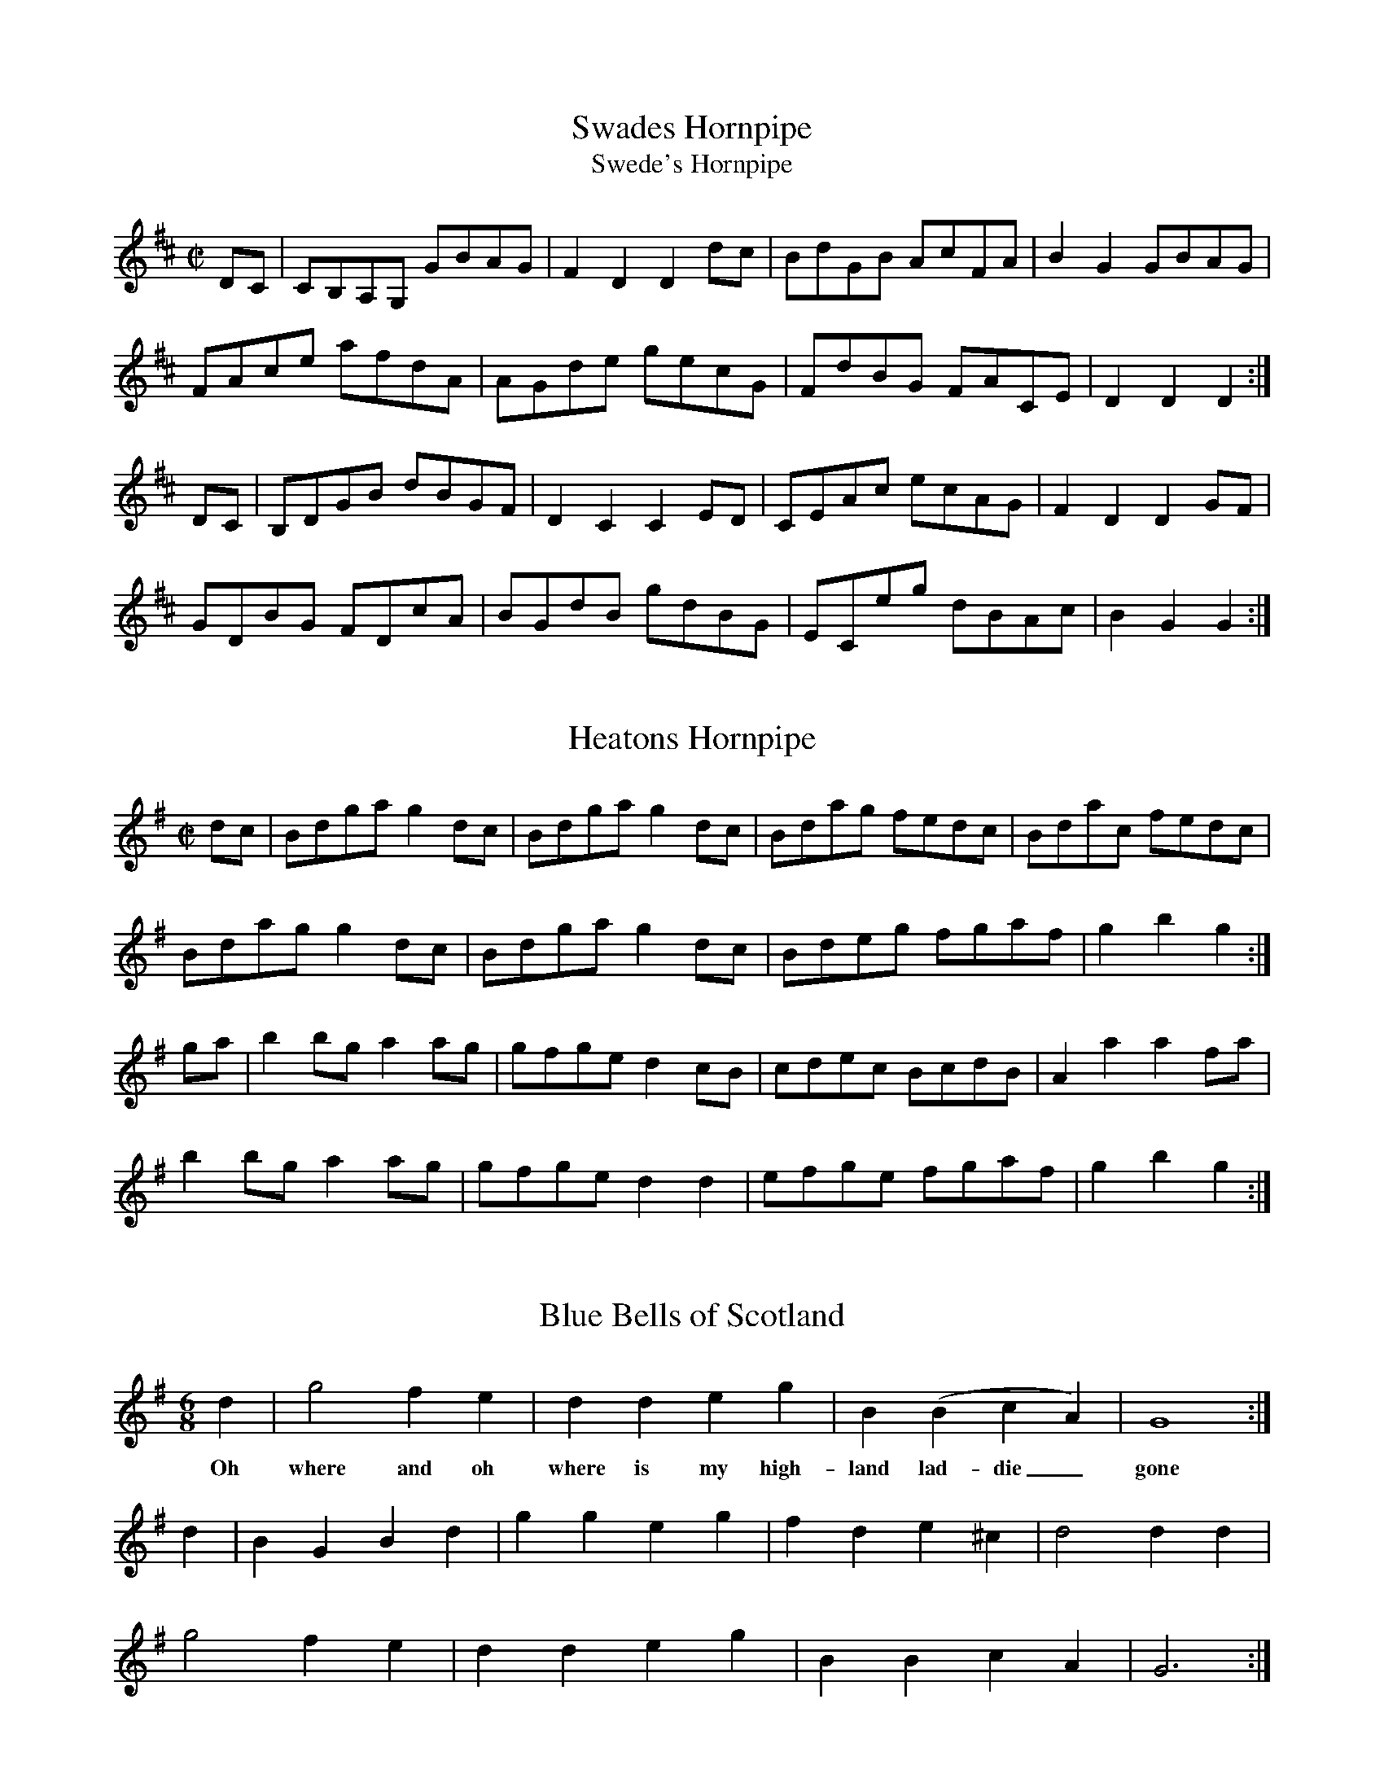 X:22
T:Swades Hornpipe
T:Swede's Hornpipe
S:John Moore's Book 2
Z:Transcribed by Taz Tarry 04/2021
%%VWML: Moore1-4494-p22-0
F:http://www.vwml.org/record/Moore2/4494/p22
M:C|
L:1/8
K:D
DC|CB,A,G, GBAG|F2 D2 D2 dc|BdGB AcFA|B2 G2 GBAG|
FAce afdA|AGde gecG | FdBG FACE| D2 D2 D2:|
DC|B,DGB dBGF|D2 C2 C2 ED|CEAc ecAG|F2 D2 D2 GF|
GDBG FDcA|BGdB gdBG|ECeg dBAc|B2 G2 G2:|

X:23
T:Heatons Hornpipe
S:John Moore's Book 2
Z:Transcribed by Taz Tarry 04/2021
%%VWML: Moore1-4494-p23-0
F:http://www.vwml.org/record/Moore2/4494/p23
M:C|
L:1/8
K:G
dc|Bdga g2 dc|Bdga g2 dc|Bdag fedc|Bdac fedc|
Bdag g2 dc|Bdga g2 dc|Bdeg fgaf|g2b2 g2:|
ga|b2 bg a2 ag|gfge d2 cB|cdec BcdB|A2 a2 a2 fa|
b2 bg a2 ag|gfge d2 d2|efge fgaf|g2 b2 g2:|

X:24
T:Blue Bells of Scotland
S:John Moore's Book 2
Z:Transcribed by Taz Tarry 04/2021
%%VWML: Moore1-4494-p23-1
F:http://www.vwml.org/record/Moore2/4494/p23
N:Time signature is 6/8 in the ms although notation is 4/4
M:6/8
L:1/4
K:G
d|g2 f e|d d eg|B (BcA)|G4:|
w:Oh where and oh where is my high-land lad-die_ gone
d|B G B d|g g e g|f d e ^c|d2 dd|
g2 f e|d d e g|B B c A|G3 :|

X:25
T:An Irish Jig
S:John Moore's Book 2
Z:Transcribed by Taz Tarry 04/2021
%%VWML: Moore1-4494-p24-0
F:http://www.vwml.org/record/Moore2/4494/p24
N:Either the anucrucis or the last bar of the A part are a quaver beat short in ms
M:6/8
L:1/8
K:G
de|fgf edB|Add d2e|f2 b afd|fee e2 (d/e/)|
fgf edB|Add d2e|f2 g e2 f|d2 z:|
f2g|afb a3|afb a3|afb agf|fee (d/e/)|
fgf edB|Add d2 e|f2g e2 g|d2 z:|

X:26
T:Red Lion Hornpipe
S:John Moore's Book 2
Z:Transcribed by Taz Tarry 04/2021
%%VWML: Moore1-4494-p24-1
F:http://www.vwml.org/record/Moore2/4494/p24
M:3/2
L:1/8
K:Bb
BdBd DEFD E2 C2|BdBd FBAc B2C2|BdBd DEFD E2 gf|edcB FBAcB2 B,2:|
Bdfd BdcB A2 F2|DFBF GFGE D2 B,2|Bdfd BdcB A2 F2|DFBD CBAc B4:|

X:27
T:Mr McLavid a Popular Dance
S:John Moore's Book 2
Z:Transcribed by Taz Tarry 04/2021
%%VWML: Moore1-4494-p25-0
F:http://www.vwml.org/record/Moore2/4494/p25
N:The anacrucis in the B part is a quaver beat too long in ms
M:C|
L:1/8
K:A
c|A2 a2 fefa|c2 cB c2 c>B|A2 a2 fefa|B2 BA B2 Bc|
A2 a2 fefa|c2 cB c2 ce|f>gfe f2 eg|a2 ec B3||
c2|AAcA ecce|c2 cB c2 a2|AAcA ecce|B2 BA B3 c|
AAcA ecca|c2 cB c2 ce|f2 fe f2 eg|a2 ec B3||

X:28
T:The Irish Man in Spain
S:John Moore's Book 2
Z:Transcribed by Taz Tarry 04/2021
%%VWML: Moore1-4494-p25-1
F:http://www.vwml.org/record/Moore2/4494/p25
M:2/4
L:1/8
K:G
ddBB| GG c2|Bdge|e2 d2|ddBB|GG A2|(B/c/B/A/) GF|G2 G2:|
AGAB|c2 A2|BABc|d2B2|ddBG|eedc|BgAf|g2G2:|

X:29
T:The Devil's Dream - A Dance
S:John Moore's Book 2
Z:Transcribed by Taz Tarry 04/2021
%%VWML: Moore1-4494-p26-0
F:http://www.vwml.org/record/Moore2/4494/p26
M:C|
L:1/8
K:D
a3 (gf/e/) a3 (gf/e/)|a2gf e2 dc|dece dece|dece dcBA|
a3 (gf/e/) a3 (gf/e/)|a2gf e2 dc|fedc dcBA|EAGB A4:|
cece cece|cece gfed|dfBf dfBf|dfBf agfe|
cece ceAe|ceAe gfed|fedc dcBA|EAGc A4:|

X:30
T:Calder Fair - A Dance
S:John Moore's Book 2
Z:Transcribed by Taz Tarry 04/2021
%%VWML: Moore1-4494-p26-1
F:http://www.vwml.org/record/Moore2/4494/p26
N:The last bar in the A and the B parts are a crotchet beat short in the ms.
N:The second bar in the B part is a quaver beat short in the ms.
M:C|
L:1/8
K:G
gfed g2 B2|d2(de)d2 (ef)|gfed g2 B2|ABcd e2:|
dggg g2 g2|faaa a2 (g/a/)|bagf gfed|egfa g2:|

X:31
T:Trip to the Cottage
S:John Moore's Book 2
Z:Transcribed by Taz Tarry 04/2021
%%VWML: Moore1-4494-p27-0
F:http://www.vwml.org/record/Moore2/4494/p27
N: Going from the A part to the B part there is an extra quaver beat in the anacrucis in the ms
M:6/8
L:1/8
K:G
d|dBB BGG|cAA AFD|DGG FAA|GBB ABc|
dBB BGG|cAA AFD|DGG FAA|BGG G2:|
d2|gfe dcB|edc Bcd|ecA dBG|GFG AFD|
gfe dcB|edc Bcd|egf ed^c|g2 g2:|

X:32
T:Miss Gunn's Dance
S:John Moore's Book 2
Z:Transcribed by Taz Tarry 04/2021
%%VWML: Moore1-4494-p27-1
F:http://www.vwml.org/record/Moore2/4494/p27
N:There is an extra quaver beat in bar 6 of the B part in the ms.
M:6/8
L:1/8
K:G
d|ded .g2 B|(Bc)B .d2 G|GFG A2 d|c3 {dc}B2 d|
(ded) g2 f|e2 a a g2|{g}f2 (d {f}e2)^c|d2 d2:|
d|(dB)c d2 g|g2 d d2 c|(cA)B c2 A|B2 G G2 d|
(dB)c d2 g|e2 c'2 !fermata!a2 g|(fe)f def|g3 g2:|

X:33
T:The Downfall of Paris
S:John Moore's Book 2
Z:Transcribed by Taz Tarry 04/2021
%%VWML: Moore1-4494-p28-0
F:http://www.vwml.org/record/Moore2/4494/p28
R:Quick Step
N: Bar 4 of the C part is a quaver beat short in the ms
N:The tune is on pages 27 and 28 in the ms.
M:2/4
L:1/8
K:D
!pp!"_Allegretto".d(d/e/) .d(d/e/)|.d(d/e/) (g/f/e/d/)|.e(e/f/) .e(e/f/)|.e(e/f/) (a/g/f/e/)|
.f(f/g/) .f(f/g/)|.f(f/g/) (b/a/g/f/)|.e(e/f/) ee|e2 (d/c/B/A/)|
!ff!.d(d/e/) .d(d/e/)|.d(d/e/) (g/f/e/d/)|.e(e/f/) .e(e/f/)|.e(e/f/) (a/g/f/e/)|
.f(f/g/) ag| .f(f/g/) ag|.f(f/d/) .e(e/c/)|d2 d z:|
a4|.a.f(ba)|.g(g/f/) .g(g/f/)|.g(g/f/) g2|
!p!"_Dol"g2 aa|.f.e(ag)|!ff!.f(f/e/) .f(f/e/)| .f(f/e/) f2|
!pp!.d(d/e/) .d(d/e/) |.d(d/e/) (g/f/e/d/)|.e(e/f/) .e(e/f/)|.e(e/f/) (a/g/f/e/)|
!ff!.f(f/g/) ag|.f(f/g/) ag|f(f/d/) .e(e/c/)|d2 d z:|
!pp!(a/b/c'/d'/ c'/b/a/g/)| (f/g/a/b/ a/g/f/e/)|!ff!'dd/d/ 'ee/e/|ffe|
!pp!(a/b/c'/d'/ c'/b/a/g/)| (f/g/a/b/ a/g/f/e/)|!ff!de/e/ fe|ddd z:|
"_Dol".c.d.e.f |.g.f.e.d|.c.d.e.f |.g.f.e. z|
!pp!(a/b/c'/d'/ c'/b/a/g/)| (f/g/a/b/ a/g/f/e/)|de/e/ fe|dd d z:|

X:34
T:The Duke of Glocesters new March
S:John Moore's Book 2
Z:Transcribed by Taz Tarry 04/2021
%%VWML: Moore1-4494-p30-0
F:http://www.vwml.org/record/Moore2/4494/p30
M:C
L:1/8
K:D
z/ A/B/c/|!trill!d>c!trill!d>c !trill!d>c!trill!d>f|e>dc>B A2 g2|f>af>d e>ge>c|d2 d>d d2 d>e|
(f2 f)>e d>cB>A|A2 ^G2 A2 d2|c>ec>A B>dB>^G|A2 A>A A2:|
z/ A/B/c/|d2 d>f a>fd>A|B2 G>G G2 e>f|(g2g)>f e2 d2|c2 A>A A2 z/A/B/c/|
!trill!d>c!trill!d>c !trill!d>c!trill!d>f|e>dc>B A2 g2|f>af>d e>ge>c|d2 d>d d2:|

X:35
T:The Fairy Dance
S:John Moore's Book 2
Z:Transcribed by Taz Tarry 04/2021
%%VWML: Moore1-4494-p30-1
F:http://www.vwml.org/record/Moore2/4494/p30
N:Last bar of the A part has an extra quaver beat in the ms - the d crotchet should be a d quaver.
M:2/4
L:1/8
K:D
f(f/d/) f(f/d/)|f(f/d/) ee|f(f/d/) (g/f/e/d/)|c/(A/B/c/) d2 d:|
a(a/f/) bb|g(g/e/) a(a/g/)|f(f/d/) (g/f/)(e/d/)|(c/A/)(B/c/) d d :|

X:36
T:Faint an Wearily
S:John Moore's Book 2
Z:Transcribed by Taz Tarry 04/2021
%%VWML: Moore1-4494-p31-0
F:http://www.vwml.org/record/Moore2/4494/p31
M:2/4
L:1/8
K:D
d3 e/d/|cA Bc|d2 f2|ag (ec)|d3 e/d/|cA Bc|d2 f2|!fine!d2 z2|
d3 e/d/|cA Bc|d2 f2|ag ec|d3 (e/d/)|cA Bc|d2 f2|!fine!d2 z2|
ag e z|af d z|ef gf|fg d z|(ag) e>e|(af) d z|ef gf|f2 e2|
d3 e/d/|cA Bc|d2 f2|ag (ec)|d3 e/d/|cA Bc|d2 f2|d2 z2||

X:37
T:Love and the Gout Reel
S:John Moore's Book 2
Z:Transcribed by Taz Tarry 04/2021
%%VWML: Moore1-4494-p31-1
F:http://www.vwml.org/record/Moore2/4494/p31
M:2/4
L:1/8
K:D
d2 dA|d2 dA|defg|afge|d2 dA|B2 BG|FABc|d2 d2:|
e2 ec|f2 fd|g2ge|a2 ag|f2 fe|d2 dc|Bdce|d2 d2:|

X:38
T:New German Waltz
S:John Moore's Book 2
Z:Transcribed by Taz Tarry 04/2021
%%VWML: Moore1-4494-p32-0
F:http://www.vwml.org/record/Moore2/4494/p32
M:3/8
L:1/8
K:G
d/c/|BBA|G3/2(g/f/e/)|d(d^c)|d(d^c)|BBA|!trill!G2g|{a}gfe|d2:|
d|(ad).d|(bd).d|dc'b|(ba)f|gfe|dfg|agf|!trill!g2:|
B/c/|dBd|gfe|edd|d2 B/d/|(dc)c|c2 A/c/|cBB|B2 B/c/|
dBd|gfe|edd|d2 B/c/|dcc|c2 A/F/|Ggg|g2||

X:39
T:The Morning Dance
S:John Moore's Book 2
Z:Transcribed by Taz Tarry 04/2021
%%VWML: Moore1-4494-p32-1
F:http://www.vwml.org/record/Moore2/4494/p32
M:2/4
L:1/8
K:G
GBGD|GB B2|cBAG|Bd d2|ceAc|BdGB|gedc|d2 d2:|
dedc|Ba a2|cdcB|Ag g2|ceAc|BdGB|Ac/A/ GF|G2 G2:|




X:40
T:New German Waltz
S:John Moore's Book 2
Z:Transcribed by Steve Mansfield 04/2021
%%VWML: Moore1-4494-p32-0
F:http://www.vwml.org/record/Moore2/4494/p32
M:3/8
L:1/8
K:G
d/c/ | BBA | | G>(gf/e/) | d(d^c) | d(d^c) | 
BBA | TG2g | {a}gfe | d2 :|
: d |(ad)d | (bd)d | dc'b | (ba)f | 
gfe | dfg | agf | Tg2 :| 
B/c/ | dBd | gfe | edd | d2B/d/ | 
(dc)c | c2A/c/ | cBB | B2B/c | 
dBd | gfe | edd | d2B/c/ | 
dcc | c2A/F/ | Ggg | g2 |]

X:41
T:Morning Dancer, The
S:John Moore's Book 2
Z:Transcribed by Steve Mansfield 04/2021
%%VWML: Moore1-4494-p32-0
F:http://www.vwml.org/record/Moore2/4494/p32
M:2/4
L:1/8
K:G
GBGD | GBB2 | cBAG | Bdd2 | 
ceAc | BdGB | gedc | d2d2 :| 
|: dedc | Baa2 | cdcB | Agg2 | 
ceAc | BdGB | Ac/A/ GF | G2G2 :| 

X:42
T:Drops of Brandy
S:John Moore's Book 2
Z:Transcribed by Steve Mansfield 04/2021
%%VWML: Moore1-4494-p33-0
F:http://www.vwml.org/record/Moore2/4494/p33
M:9/8
L:1/8
K:G
GAB BGB BAB | GAB gdB d2g | GAB BAB BAB | FGA ABA F2D :| 
|: GAB gdB gdB | GAB gdB cBA | GAB gdB gdB | FGA ABG F2D :| 

X:43
T:Hinlock of Hinlock
S:John Moore's Book 2
Z:Transcribed by Steve Mansfield 04/2021
%%VWML: Moore1-4494-p33-0
F:http://www.vwml.org/record/Moore2/4494/p33
M:6/8
L:1/8
K:D
d | f>ed A<FA | BGB AFA | fed AFA | B>dc d2 :|
|: a |f2a e2a | d>ed cBA | f2a e2a | ab^g a2a | 
b2b a2a | g>ag f>ed | f>ed AFA | B>dc d2 :|

X:44
T:Copenhagen Waltz, The
S:John Moore's Book 2
Z:Transcribed by Steve Mansfield 04/2021
%%VWML: Moore1-4494-p34-0
F:http://www.vwml.org/record/Moore2/4494/p34
M:3/4
L:1/8
N:Note editorial as obscured by ink blot on Mss
K:G
(f<a) | (g<b) (f<a) (e<g) | (f<a) d2 (f<a) | (e<g) A2 (c<e) | (d<"*"f) A2 (d<f) | 
(g<b) (f<a) (e<g) | (f<a) d2 (f<a) | (e<g) A2 (c<e) | d4 :|
|: (f<a) |(e<g) A2 (c<e) | (d<f) A2(f<a) |(e<g) A2 (c<e) | (d<f) A2 (f<a) | 
(g<b) (f<a) (e<g) | (f<a) d2 (f<a) | (e<g) A2 (c<e) | d4 :|
|: a2 |(b2a2) Hg2 | d4 a2 | (b2a2) Hg2 | e4 a2 | 
b2a2 f2 | d2 dfaf | e2 efge | d4 :|

X:45
T:Bath Waltz, The
S:John Moore's Book 2
Z:Transcribed by Steve Mansfield 04/2021
%%VWML: Moore1-4494-p35-0
F:http://www.vwml.org/record/Moore2/4494/p35
M:3/8
L:1/8
N:Triplet is editorial, D/E/F/ in Mss
K:G
"*"(3D/E/F/ | GGG | G2(D/G/) | BBB | B2(G/B/) | 
d2(B/G/) | e2(c/A/) | FFF | G2 :|
|: B/d/ |(d/c/)c (A/F/) | (A/G/)G (B/d/) | (d/c/)c (A/F/) | G2 (B/d/) | 
(d/c/e/c/A/F/) | (A/G/)G (B/d/) | d/c/e/c/A/F/ | G2 :|
|: D |(GFG) | A2B | cEA | (GF) D | 
GFG | efg | d/e/d/c/B/A/ | G2 :|

X:46
T:Wednesday Night
S:John Moore's Book 2
Z:Transcribed by Steve Mansfield 04/2021
%%VWML: Moore1-4494-p35-0
F:http://www.vwml.org/record/Moore2/4494/p35
M:C
L:1/8
K:D
D2FA d2f2 | (ed)(cB) (AG)(FE) | D2FA d2f2 | (ed)(cd) e2e2 :| 
|: (fa)(fd) B2(gf) | (ed)(cB) (AG)(FE) | D2FA d2f2 | fedc d2z2 :| 

X:47
T:Hungarian Waltz, The
S:John Moore's Book 2
Z:Transcribed Steve Mansfield 04/2021
%%VWML: Moore2-4494-p36-0
F:http://www.vwml.org/record/Moore2/4494/p36
M:3/8
L:1/8
K:G
(B/d/) | gf (A/c/) | ed (B/d/) | dc (A/c/) | ed (B/d/) | 
gf (A/c/) | ed (B/d/) | dc (A/F/) | G2 :|
|: B/d/ |(3c/d/c/ Ac | ed (B/d/) | (3c/d/c/ Ac | ed (B/d/) | 
gf (A/c/) | ed (B/d/) | dc (A/F/) | G2 :|
|: d | dba | gBd | cAf | gbd | 
dba | gBd | cAf | G2 :|
|: d | cAf | gbd | cAf | gbd | 
fba | gBd | cAf | G2 :|

X:48
T:Waltz in Der Fricthuly
S:John Moore's Book 2
Z:Transcribed Steve Mansfield 04/2021
%%VWML: Moore2-4494-p37-0
F:http://www.vwml.org/record/Moore2/4494/p37
M:3/4
L:1/8
K:G
DGB | edBDGB | edBDGB | dcADFA | cBGDGB | 
edBDGB | edBDGB | dcADFA | G3 :|
|: Adf | bafAdf | bafAdf | ageAce | gfdAdf | 
bafAdf | bafAdf | ageAce | d3 :|

X:49
T:Pop goes the weasle
S:John Moore's Book 2
Z:Transcribed Steve Mansfield 04/2021
%%VWML: Moore2-4494-p37-0
F:http://www.vwml.org/record/Moore2/4494/p37
M:C
L:1/8
K:G
GBAc Bd (3cBA | GBAc B2G2 | cBcd efg2 | e2Ac B2G2 :|
|: g2(eg) fddf | g2(3efg f2d2 | cBcd efg2 | e2Ac B2G2 :|

X:50
T:Webers Last Waltz
S:John Moore's Book 2
Z:Transcribed Steve Mansfield 04/2021
%%VWML: Moore2-4494-p38-0
F:http://www.vwml.org/record/Moore2/4494/p38
M:3/4
L:1/8
N: agc half-length bar in Mss, cf 4 bars later
K:G
(dg) | (gf) (fe) (ce) | (ed) (dB) (GB) | (BA) (BA) (BA) | (AG) (AG) (dg) | |
(gf) (fe) (ce) | (ed) (dB) (GB) | (BA) (BA) (BA) | G4 :: (BA) | 
.A.A EG DG | .A.A EG DG | DGBG BG | AGBG BG | 
Aaea da | Aaea da | dgbg af | g4 :|
|: gf | e3 (efg) | "*"a2g2c2 | (ed) (ed) (ed) | dcec g>f | 
e3 efg | a2g2c2 | (ed) (dd) (ed) | B4 :|

X:51
T:Waltz
S:John Moore's Book 2
Z:Transcribed Steve Mansfield 04/2021
%%VWML: Moore2-4494-p39-0
F:http://www.vwml.org/record/Moore2/4494/p39
M:3/8
L:1/8
K:D
A(f/e/)d | A(f/e/)d | A(e/d/)c | d/f/c'/b/a | 
A(f/e/)d | A(f/e/)d | A/c/e/d/c/d/ | d2 :|
|: (a/g/) |(f/a/)(a/g/)f | (g/b/)(b/a/)g | (f/a/)(a/g/)f | (g/b/)(b/a/)g | 
A(f/e/)d | A(f/e/)d | A/c/e/d/c/d/ | d2 :|
|: a |a>fg/b/ | a>fd/f/ | e>cc/e/ | d/c/d/e/f/g/ | 
a>fg/b/ | a>fd/f/ | e>cc/e/ | d2 :|
|: e/d/ | c/e/a/g/e/c/ | (d/f/b/)a/.f./d/ | (c/e/a/)g/.e/.c/ | (df/).e/.c/.d/ | 
c/e/a/g/e/c/ | (d/f/)(b/a/).f/.d/ | c/e/a/^g/=g/e/ | d2 :|

X:52
T:Money Music
T:Money Musk
S:John Moore's Book 2
Z:Transcribed Steve Mansfield 04/2021
%%VWML: Moore2-4494-p40-0
F:http://www.vwml.org/record/Moore2/4494/p40
M:C
L:1/8
K:A
f| e>Ac>A e>Ad>f | e>Ac>A Bc/B/ df | e>Ac>A cd/e/ ea | f>dB>e cAA :|
|: f/g/ |a>ec>a e>ac>a | a>ed>a c>af>g | a>ec>a e>ac>a | f>dB>e cA Af/g/ |
a>ec>a e>ac>a | a>ed>a c>af>g | c>aB>e cAA :|

X:53
T:In my Cottage near a wood
S:John Moore's Book 2
Z:Transcribed Steve Mansfield 04/2021
%%VWML: Moore2-4494-p40-0
F:http://www.vwml.org/record/Moore2/4494/p40
M:C
L:1/4
K:D
F>G | AABB | Azde | f(g/>e/) dc | {e}dzF>G | 
AABB | Azde | f(g/>e/) dc | {e}d z || gf | 
efgf | ezgf | edcB | (A>G){G}(F>G) | 
AABB | Azde | fg/>e/ dc | d2 |]

X:54
T:Lass of Richmond Hill, The
S:John Moore's Book 2
Z:Transcribed Steve Mansfield 04/2021
%%VWML: Moore2-4494-p41-0
F:http://www.vwml.org/record/Moore2/4494/p41
M:C
L:1/8
K:D
A | Addd | {e}dc/d/ eg | fdBe | d2{ed}c A | 
Addd | {e}dc/d/ ed | cAB^G | A2zd | 
cA Ad | cA Ad | cegf | d2{ed}cA | 
Addd | {e}dc/d/ ed | cAB^G | Addf |
f3d | ceeg | Hg3e | f>edc | dB A G | FAEc | d3 |]

X:55
T:Dumble Down Deary
S:John Moore's Book 2
Z:Transcribed Steve Mansfield 04/2021
%%VWML: Moore2-4494-p41-0
F:http://www.vwml.org/record/Moore2/4494/p41
M:6/8
L:1/8
N:Rest editorial
K:G
"*"z | GFG B2B | AGA G3 | B(AB d2)d | cBc B2 :|
|: G/B/ |d2Bd2B | d2d d(gf) | e2c cBA | d2c B2A |
GFG B2A | GFG B2A | GFG Aed | cBA G2 :|

X:56
T:Maid of Lodi, The
T:Air
S:John Moore's Book 2
Z:Transcribed by Edmund Spriggs 04/2021
%%VWML: Moore1-4494-p42-0
F:http://www.vwml.org/record/Moore2/4494/p42
M:6/8
L:1/8
K:G
D|G2GB2G|F Ez1z2c|(Bd) G (Ad) F|{A}G2z1z2D|
G2GB2{c2 B2 A2} G|F Ez1z2c|(Bd) G (Ad) F|{A}G2z1z2G|
F2Dd2F|A Gz1z2G|F2Dd2{^c/ d/ =c/ A/} F|G3z2D|
d2d{e/} d {c} B {A} G|F E2 !fermata!(e3 {^de fg e})|(dB) G (Ad) F|G3z2D|
d2d{e/} d {c} B {A} G|FE2 !fermata!(e3 {g f b g f e)}| (dB) G (Ad) F|{A}G2 {F/}|]

X:57
T:Railway Hornpipe, The
R:Hornpipe
S:John Moore's Book 2
Z:Transcribed by Edmund Spriggs 04/2021
%%VWML: Moore1-4494-p43-0
F:http://www.vwml.org/record/Moore2/4494/p43
M:C
L:1/8
K:G
d2|g2 ((3fed) ((3edc) ((3BAG)|FGAB cedc|Bdgf ebag|fa ((3gfe)d2 ef|
g2 ((3fed) ((3edc) ((3BAG)|FGAB cedc|Bdgf ebag|g2b2g2:|
|:defg defg|agfg agfe|dbca BgAf|da ((3gfe) d2ef|
g2 ((3fed) ((3edc) ((3BAG)|FGAB cedc|Bdgf ebaf|g2b2g2:|

X:58
T:Ironbridge Hornpipe, The
R:Hornpipe
S:John Moore's Book 2
Z:Transcribed by Edmund Spriggs 04/2021
%%VWML: Moore1-4494-p44-0
F:http://www.vwml.org/record/Moore2/4494/p44
M:C
L:1/8
K:Bb
B2B2FBdB|cBcd edcB|ABcd cBAG|F2fg fedc|
((3BdB) FE DFBd|((3cec) GB ABcA|Bbag fedc|B2b2B2:|
|:cfag fgfe|dfbag2gf|efgf edcB|((3cdc) ((3BAG) F2fe|
dfdB FBdf|gagf edcB|((3ABc) ((3BAG)F2 GA|B2b2B2:|

X:59
T:Buy A Broom
T:Song, A
S:John Moore's Book 2
Z:Transcribed by Edmund Spriggs 04/2021
%%VWML: Moore1-4494-p44-0
F:http://www.vwml.org/record/Moore2/4494/p44
M:3/8
L:1/8
K:C
c/e/|gg/a/g/f/|ecc|dGG|ecc|gg/a/g/f/|(ec)c|(dG)G|c2:|
|:(dG)G|(ec)c|(dG)G|(ec)c|gg/a/g/f/|(ec)c|(dG)G|c2:|

X:60
T:Lady Bell Catherine
T:Dance
S:John Moore's Book 2
Z:Transcribed by Edmund Spriggs 04/2021
%%VWML: Moore1-4494-p45-0
F:http://www.vwml.org/record/Moore2/4494/p45
M:2/4
L:1/8
K:D
d2ed/e/|fddc|Beed|cAA2|
d2ed/e/|faaf|gedc|d2z2:|
|:A2|FAAG|EAAG|FAdf|e/d/c/B/ AA/G/|
FAAG|FAAf|gfed|a2 a/g/"D.C."f/e/:|

X:61
T:Quadrille
S:John Moore's Book 2
Z:Transcribed by Edmund Spriggs 04/2021
%%VWML: Moore1-4494-p45-0
F:http://www.vwml.org/record/Moore2/4494/p45
M:6/8
L:1/8
K:G
d|!segno!g2B BcB|BcB e2d|g2de2d|cBA GBd|
g2B BcB|BcB e2d|g2de2d|cBA G2:|
|:d3 def|g3 gfg|a3 aga|b3g3|
d3 def|g3-g2b|baf age|ded de!segno!f"D.C.":|

X:62
T:Daughter of Israel, The
T:Song
S:John Moore's Book 2
Z:Transcribed by Edmund Spriggs 04/2021
%%VWML: Moore1-4494-p46-0
F:http://www.vwml.org/record/Moore2/4494/p46
M:C|
L:1/8
K:F
C|A2BA G2AG|F2EF G2FG|A2 fc edBG|(F4{G/F/} E2)FG|
w:A daughter_ of_ Israel_ sat by a stream and the waters came_ mur_muring_ by_like the
A2AA =B2BB|c2=Bc d2cd|e2d/c/=B/A/ G2AB|c4z2|]
w:shadow_ that ??flits?? through the soul of a dream when the storm clouds_ have_ darkened the_ sky.
c2|_B2cB A2BA|A2GF G2AB|Acfc edBG|(F4{G/F/} E2)FG|
w: The clear light that shone in her sweet beamimg eye_ and charmed_ her as one_ of the free and
A2AA B2AB|c2fe!fermata!d3d|d2cA c2BG|(B4{c/B/} A2)FG|
w:these were the words she_ breathed with a sigh I weep land of Judah_ for thee_ and
A2AA B2AB|c2fe!fermata!d3d|d2cA c2BA|F4z2!fermata!:|
w:these were the words she_ breathed with a sigh I weep land of Judah_ for thee.

X:63
T:Worster Hornpipe, The
S:John Moore's Book 2
Z:Transcribed by Edmund Spriggs 04/2021
%%VWML: Moore1-4494-p47-0
F:http://www.vwml.org/record/Moore2/4494/p47
R:Hornpipe
M:C
L:1/8
K:A
E2|A2A2 Acec|defg agaf|ecAc ecAc|dBGB dBGB|
A2A2 Acec|defg agaf|eagf edcB|A2A2A2:|
|:cd|e2(ce) (Ae)(ce)|f2(df) (Bf)(df)|e2(ce) (Ae)(ce)|(EB)(GB) (EB)(GB)|
e2(ce) (Ae)(ce)|defg agaf|eagf edcB|A2A2A2:|

X:64
T:I'd be a Butterfly
S:John Moore's Book 2
Z:Transcribed by Edmund Spriggs 04/2021
%%VWML: Moore1-4494-p47-0
F:http://www.vwml.org/record/Moore2/4494/p47
M:2/4
L:1/8
K:G
B2c>c|ddG2|g2(fe)|e2(dc)|
B2c>c|d>d ec|B2A>F|G2z2:|
|:A2(AB)|(cB)A2|A2(AB)|(cB)A2|
A2AA|B2(ge)|d2^c2|d>e d/c/B/A/|
B2c>c|d(dG2)|g2(fe)|e2(dc)|
B2c>c|d>d ec|B2A>F|G2z2:|

X:65
T:Maid of Judah, The
S:John Moore's Book 2
Z:Transcribed by Edmund Spriggs 04/2021
%%VWML: Moore1-4494-p48-0
F:http://www.vwml.org/record/Moore2/4494/p48
M:C
L:1/8
K:G
D|G2GB edBG|F2FA c2AG|((3FED) ((3AGF) ((3cBA) ((3edc)|B4z3B|
B3B B2BB|B2g2 fecA|FA ed d2cA|B4{dc}B2B2|
B3B B2BB|B2g2fecA|FAe2 d!fermata!d2F|G4z3:|
|:A|A2AA2 A dd|d^cBA d2d2|e2 ee e^cAG|G4 {AG}F2A2|
d2dd d2dd|dfed ed^cB|B2AF A2GE|G4 {AG}F2A2|
d2dd d2dd|dfed ed^cB|B2AF B2GE|E6"Da Capo"D2:|



%abc
%%abc-alias none
%%abc-creator ABCexplorer 1.6.1 [30/04/2021]

X:66
T:Hornpipe, A
S:John Moore's Book 2
Z:Transcribed by Edmund Spriggs 04/2021
%%VWML: Moore1-4494-p49-0
F:http://www.vwml.org/record/Moore2/4494/p49
M:C
R:Hornpipe
N:The dotted rhythm below is as shown in the manuscript.
L:1/8
K:G
B>c|d>Be>c B>Gc>A|G>FA>F G2B>c|d>Bg>f edcB|B>Ac>A GFED|
d>Be>c B>Ac>A|G>FA>F G2e>c|B>Ac>A G>FA>F|G2 G>GG2:|
|:B>c|d>Bg>f edcB|e>def g2g>f|edcB AGFE|D2d>d d2A>F|
D>FA>F G>Bd>B|c>eg>e d>Be>c|B>Ac>A G>FA>F|G2G>G G2:|

X:67
T:Dance
S:John Moore's Book 2
Z:Transcribed by Edmund Spriggs 04/2021
%%VWML: Moore1-4494-p49-0
F:http://www.vwml.org/record/Moore2/4494/p49
N:Fourth bar lacks a semiquaver. Last note, F, should be a crotchet.
M:2/4
L:1/8
K:G
G2 d>B|G2d>B|c>dc>B|A>GF>|
G2 d>B|G2d>Bc>A G>F|G4:|
|:d2g>f|(e>d)(c>B)|A>Bc>d|B2G2|
d2g>f|e>dc>B|A>c A>c|G4:|

X:68
T:Cuckoo Solo, The
S:John Moore's Book 2
Z:Transcribed by Edmund Spriggs 04/2021
%%VWML: Moore1-4494-p50-0
F:http://www.vwml.org/record/Moore2/4494/p50
N:The tune runs from page 50 to 54 in the manuscript. The page turn direction "Volti Subito" has been omitted from this transcription.
N:In the manuscript, the repeat mark at the beginning of the second strain is not matched by a repeat mark at the end of the same strain.
N:This inconsistency is replicated in this transcription.
M:C|
L:1/8
K:A
A2EGAA, z1 A|Bc/d/e>d c/B/A A e|Ee Ee Ec z1e|E/e/d/e/ E/e/d/e/ Ec z1 E|
E/F/G/A/ Bc dc z1 B|A/B/c/d/ ea ag z1 a|bd/c/ db dc/B/ ca|cB/A/ d/c/B/A/ e2dc|
c/e/e/e/ B/e/e/e/ c/e/e/e/ A/e/e/e/|d/f/f/f/ c/f/f/f/ d/f/f/f/ B/f/f/f/|A/a/a/a/ B/a/a/a/ c/a/a/a/ B/a/a/a/|A/a/A/a/ B/a/B/a/ c/a/c/a/ B/a/B/a/|
A/a/g/f/ e/d/c/B/ A/B/c/d/ ea|g/e/f/e/ ^de e4:|
|:a(g/f/) e/d/c/B/ A2z1E|A(G/F/) E/D/C/B,/ A,2z1e|e/a/g/a/ e/a/g/a/ e/a/g/a/ e/a/g/a/|e/b/a/b/ e/b/a/b/ e/b/a/b/ e/b/a/b/|e/c'/b/c'/ e/c'/b/c'/ e/c'/b/c'/ e/c'/b/c'/|
e/d'/c'/d'/ e/d'/c'/d'/ e/d'/c'/d'/ e/d'/c'/d'/|e'/e'/e'/e'/ e'/e'/e'/e'/ g/e'/e'/e'/ e'/e'/e'/e'/|e/e'/e'/e'/ e'/e'/e'/e'/ g/e'/e'/e'/ e'/e'/e'/e'/|e/e'/e'/e'/ e'/e'/e'/e'/ g/e'/e'/e'/ e'/e'/e'/e'/|
e/e'/e'/e'/ f/e'/e'/e'/ g/e'/e'/e'/ f/e'/e'/e'/|e/e'/e'/e'/ f/e'/e'/e'/ g/e'/e'/e'/ f/e'/e'/e'/|e/e'/e'/e'/ f/e'/e'/e'/ g/e'/e'/e'/ f/e'/e'/e'/|e/e'/e'/e'/ f/e'/e'/e'/ g/e'/e'/e'/ f/e'/e'/e'/|
e/e'/e/e'/ f/e'/f/e'/ g/e'/g/e'/ f/e'/f/e'/|e/e'/e/e'/ f/e'/f/e'/ g/e'/g/e'/ f/e'/f/e'/|e/e'/e/e'/ f/e'/f/e'/ g/e'/g/e'/ f/e'/f/e'/|e/e'/e/e'/ f/e'/f/e'/ g/e'/g/e'/ f/e'/f/e'/|
e/e'/f/e'/ g/e'/f/e'/ e/e'/f/e'/ g/e'/f/e'/|e/e'/f/e'/ g/e'/f/e'/ e/e'/f/e'/ g/e'/f/e'/|e/e'/f/e'/ g/e'/f/e'/ e/e'/f/e'/ g/e'/f/e'/|e/e'/f/e'/ g/e'/f/e'/ e/e'/f/e'/ g/e'/f/e'/|
g/e'/f/e'/ g/e'/e/e'/ g/e'/f/e'/ g/e'/e/e'/|g/e'/f/e'/ g/e'/e/e'/ g/e'/f/e'/ g/e'/e/e'/|g/e'/f/e'/ g/e'/f/e'/ g/e'/f/e'/ g/e'/f/e'/|g/e'/f/e'/ g/e'/f/e'/ g/e'/f/e'/ g/e'/f/e'/|
g/e'/f/e'/ g/e'/f/e'/ g/e'/f/e'/ g/e'/f/e'/|e'd'/c'/ bb c'c'g2|ag/f/ fa gf/e/ z1 d|c/e/B/e/ A/e/B/e/ c/e/B/e/ A/e/B/e/|c/e/B/e/ A/e/B/e/ c/e/B/e/ A/e/B/e/|
c/e/B/e/ A/e/B/e/ c/e/B/e/ A/e/B/e/|c/e/B/e/ A/e/B/e/ c/e/B/e/ A/e/B/e/|d/c/B/c/ d/c/B/A/ GE z1 E|E/F/G/A/ Bc dc z1 B|
A/B/c/d/ ea ag z1 f|e2d2 cEAd|c2B2 A2 z1 E|E/F/G/A/ Bc dc z1 B|
A/B/c/d/ ea ag z1 f|e2d2 cEAd|c/d/e/f/ cBA4|]
X:69
T:Cuckoo Solo Continuo part 2
S:John Moore's Book 2
Z:Transcribed by Peter Kanssen 27-04-21
%%VWML: Moore1-4494-p52-0
F:http://www.vwml.org/record/Moore2/4494/p52
M:C|
K:A
L:1/16
ge'e'e' fe'e'e'|ee'e'e' fe'e'e' ge'e'e' fe'e'e' | ee'e'e' fe'e'e' ge'e'e' fe'e'e' | 
ee'ee' fe'fe' ge'ge' fe'fe' | ee'ee' fe'fe' ge'ge' fe'fe' | 
ee'ee' fe'fe' ge'ge' fe'fe' | ee'ee' fe'fe' ge'ge' fe'fe' | 
ee'fe' ge'fe' ee'fe' ge'fe' | ee'fe' ge'fe' ee'fe' ge'fe' | ee'fe' ge'fe' 

X:70
T:Cuckoo Solo Continuo part 3
S:John Moore's Book 2
Z:Transcribed by Peter Kanssen 27-04-21
%%VWML: Moore1-4494-p53-0
F:http://www.vwml.org/record/Moore2/4494/p53
M:C|
K:A
L:1/16
ee'fe' ge'fe' |ee'fe' ge'fe' ee'fe' ge'fe' | ge'fe' ge'ee' ge'fe' ge'ee' | 
ge'fe' ge'ee' ge'fe' ge'ee' | ge'fe' ge'fe' ge'fe' ge'fe' | 
ge'fe' ge'ee' ge'fe' ge'fe' | ge'fe' ge'fe' ge'fe' ge'fe' | 
e'2d'c' b2b2 c'2c'2 g4 | a2gf f2a2 g2fe z2e2  | ceBe  AeBe  ceBe AeBe | ceBe AeBe ceBe ceBe | 

X:71
T:Cuckoo Solo Continuo part 4
S:John Moore's Book 2
Z:Transcribed by Peter Kanssen 27-04-21
%%VWML: Moore1-4494-p54-0
F:http://www.vwml.org/record/Moore2/4494/p54
M:C|
K:A
L:1/16
ceBe AeBe ceBe AeBe | ceBe AeBe ceBe AeBe | dcBc dcBA G2E2 z2E2 | 
EFGA B2c2 d2c2 z2B2 | ABcd e2a2 a2g2 z2f2 | e4d4 c2E2A2d2 | c4B4 A4z2E2 |
 EFGA B2c2 d2c2 z2B2 | ABcd e2a2 a2g2 z2f2 | e4d4 c2E2A2d2 | cdef c2B2 A8 |]
W:
%-------------
T:God save the King
S:John Moore's Book 2
Z:Transcribed by Peter Kanssen 30-04-21
%%VWML: Moore1-4494-p54-0
F:http://www.vwml.org/record/Moore2/4494/p54
M:3/4
K:D
L:1/4
|:dde | c>de | ffg |\
 f>ed | edc | d2 :| 
|: aaa | a>gf | ggg | g>fe |\
 f g/f/e/d/ | Tf>ga |(3b//a//g// f Te |  d3:|  

X:72
T:A Hornpipe
S:John Moore's Book 2
Z:Transcribed by Peter Kanssen 30-04-21
%%VWML: Moore1-4494-p55-0
F:http://www.vwml.org/record/Moore2/4494/p55
M:C
K:D
L:1/8
|:AFAF DFAd | dcec Aceg | gfaf fege | edgd dcBA | 
AFAF DFAd | dcec Aceg | gfaf fedc | e2d2 d2c2 :|
|:cd|efec Aceg | gfaf d2A2 | BdAd BdAd | efge dcBA | 
AFAF DFAd | dcec Aceg | gfaf fedc | e2d2d2:|
W:
%-------------
T:Saw ye my Father
S:John Moore's Book 2
Z:Transcribed by Peter Kanssen 30-04-21
%%VWML: Moore1-4494-p55-0
F:http://www.vwml.org/record/Moore2/4494/p55
M:2/4
K:Bb
L:1/8
|:B>c d>e | f2f>f | g2a>g | {b}a2 gf | b2 a>b | {a}g2 g>a |f4 :| 
|:{e}d>c da | {e}d2 c>B | {d}c>B c>d | {f}f2 f>g | {g}f2 d>f | {g}fe {e}dc | B8:|

X:73
T:Lord Hardwick's March by Mr Cook Dublin
S:John Moore's Book 2
Z:Transcribed by Peter Kanssen 30-04-21
%%VWML: Moore1-4494-p56-0
F:http://www.vwml.org/record/Moore2/4494/p56
M:C|
K:D
L:1/8
|:a>g |{g}f2 f>f f2f2 | f4 (d'a)af | {f}e2 e>e e2e2  | e3f g>ba>g | 
{g}f2 f>f f2f2 | f3a d'aaf | gbag fedc |d2 d>d d2 :|
|:a>a | a2 a>a a2 a>a | f2d2 a2 A>A | A2 A>A A2 A>A | F2D2 A2 a>a | 
 a2 A>A A2 a>a  | a2 A>A A2 a>a | aaaa-a4 | a2a2a2 a>g | 
{g}f2 f>f f2f2 | f4 {a}(d'a)af | {f}e2 e>e e2e2 | e3f gbag | 
{g}f2 f>f f2f2 | f3a (d'a)(af) | ebag fedc | d2d>d d2 :|

X:74
T:Lord Hardwick's March continued
S:John Moore's Book 2
Z:Transcribed by Peter Kanssen 2-05-21
%%VWML: Moore1-4494-p57-0
F:http://www.vwml.org/record/Moore2/4494/p57
M:C|
K:D
L:1/8
|:d4 (A3d) | f4 (d3f) | a2d'>a f2a>f | d2f>d A2g2 |
 fA/A/ AA A2 g2 | fA/A/ AA A2g2 | f2a>a f2d2 | a2A>A A2:|
N:possibly the repeat should go back to the last section on the previous page, repeats are as in MS
|:A>A |AA/A/ AA AAAA | (g4e2)A>A | AA/A/ AA AAAA |
 (a4f2)A>A | AA/A/ AA AAAA | gz2 z/f/ gz2 z/f/  | gz fz ez2 d |
 cz Bz Az Gz | f2f>f f2f2 | f4 {a}(d'a)af | {f}e2 e>e e2e2 |
 e3f g>ba>g | {g}f2 f>f f2f2 | f3a d'aaf | ebag fedc | d2d>d d2:|

X:75
T:Green Hills of Tyrol
S:John Moore's Book 2
Z:Transcribed by Peter Kanssen 2-05-21
%%VWML: Moore1-4494-p58-0
F:http://www.vwml.org/record/Moore2/4494/p58
M:3/4
K:G
L:1/8
(DG)A | B2 BGBc | d2deBe | dcAFAe |
 dBGDGA | B2BGBc | d2deB2 | dcADFA | G3:|%last G isn't dotted in the MS, but context suggests it, same for following G
|:G3| Lg4 fe | eddz d2 | dccz d2 | cBBz G2 | 
g4fe | eddz e2 | d^ccz BA | d2dAfA | 
e2eA^cA | d2dAfA | e2eA^cA | (3de[cB] (3e[dc]e  | 
N:as per MS - possibly a later correction. The lower not of the two in each case looks added
(3cdB (3dAd | G2zDGA | B2BGBc | d2dAfA | 
dcAFAe | dBGDGA | B2BGBc | d2deBe |
 dcADFA | d3FGA | B2BFdF | B2BcBA | 

X:76
T:Green Hills of Tyrol continued
S:John Moore's Book 2
Z:Transcribed by Peter Kanssen 2-05-21
%%VWML: Moore1-4494-p59-0
F:http://www.vwml.org/record/Moore2/4494/p59
M:3/4
K:G
L:1/8
G2GDBG | G3FGA | B2BFdF | B2BcBA | 
G4G2 | Lg4fe | eddz e2 | dcczd2 | cBBz G2 | 
Lg4fe | eddz ag | f2z2ef | g2z2:| 
W:
%-------------
T:The Sweeps Hornpipe
S:John Moore's Book 2
Z:Transcribed by Peter Kanssen 2-05-21
%%VWML: Moore1-4494-p59-0
F:http://www.vwml.org/record/Moore2/4494/p59
M:C
K:G
L:1/8
|:D2|G2BG E2cA | FGAF G2 Bd | dcAc cBGB | ABcA GFED |
 GABG ABcA | BcdB cdef | gfgd ecAF | G2G2G2:|
|:Bc | dBdB g2Bc | dedB G2Bd | dcAc cBGB | ABcA GFED | 
GABG ABcA | BcdB cdef | gfgd ecAF | G2G2G2 :|

X:77
T:Smash The Windows
O:Dance
S:John Moore's Book 2
Z:Transcribed by Peter Kanssen 2-05-21
%%VWML: Moore1-4494-p60-0
F:http://www.vwml.org/record/Moore2/4494/p60
M:6/8
K:D
L:1/8
|:DED F2A | d2f ecA | G2B F2A | E2F GFE | 
DED F2A | d2f ecA | fga ABc | d2f d2:|
|:f| a2fd2A | F2a agf | g2e c2A | E2g gfe |
f2d g2e | a2f b2g | fed ABc | d2fd2:|
T:Dance
%this is how it is in MS - but right justified
M:6/8
d/c/!segno!|:B2d A2d | (BAB) G2B | (AGA) E2F | G2B A2 d/c/ |
 B2d A2d | (BA)B G2B | (AG)A E2F | G3G2:|
|:d | e2c g2g | g3-gfe | d2B G2B | B2c/B/ A2 d | 
ecg g2g | g3-gfe | d2B G2B | Hd3 Hd2 c!segno!:|

X:78
T:A Persian Dance
S:John Moore's Book 2
Z:Transcribed by Peter Kanssen 2-05-21
%%VWML: Moore1-4494-p61-0
F:http://www.vwml.org/record/Moore2/4494/p61
M:2/4
K:G
L:1/8
|:d/c/ | BB/c/ AA/B/ | GGG A/B/ | (c/B/)c/d/ (B/A/)B/c/ | AA Ad/c/ | 
BB/c/ AA/B/ | GG GA/B/ | (c/B/)A/G/ (F/G/)A/F/ | GGG :|
|:d/c/ | Bg/f/ (e/d/)c/B/ | (d/c/)B/c/ Ad/c/ | Bg/f/ (e/d/)c/B/ | AAA d/c/ |
 Bg/f/ (e/d/)c/B/ | (d/c/)B/c/ Ad/c/ | B/d/c/B/ A/c/B/A/ | GGG:|
|:B/c/ |ddd{f}g | ddd{f}g | dd e/d/c/B/ | d/c/B/c/ AB/c/ | 
ddd{f}g | ddd{f}g | (d/c/)B/d/ (d/c/)B/A/ | GGG:|



X:79
T:Favorite Pandean Dance, A
S:John Moore's Book 2
Z:Transcribed by Edmund Spriggs 05/2021
%%VWML: Moore1-4494-p62-0
F:http://www.vwml.org/record/Moore2/4494/p62
N:The grace note in the first bar of the first strain should be e, not d.
N:The second a in the third bar of the second strain should be a quaver, not a crotchet.
N:At the end of the tune, "D Capo" should be "Da Capo".
M:6/8
L:1/8
K:D
A|d2d {d/}dcd|B2B Bed|(cB)A ABc|{e/}d2fa2A|
d2d {e/}dcd|B2B Bed|(cB)A ABc|1d3"Fine"d2:|2dfed2|]
f|g2e (ef)e|c2A (AB)A|a2a2 (ab)a|f2dd2A|
dcd ede|fef gfg|(ab)a agf|!fermata!f3"D Capo"!fermata!e2|]

X:80
T:Prime of Life
T:Dance
S:John Moore's Book 2
Z:Transcribed by Edmund Spriggs 05/2021
%%VWML: Moore1-4494-p62-0
F:http://www.vwml.org/record/Moore2/4494/p62
N:The sharp sign in bar 4 is redundant.
M:C
L:1/8
K:G
d2dB (dB)dg|(gd)dBG2G2|A2AB (cB)ce|(ed) d^FG2G2:|
|:.d2.g2.f2.g2|.f2.g2a3b|c'2b2a2(bg)|fdef g2g2:|

X:81
T:Opera Hornpipe, The
S:John Moore's Book 2
Z:Transcribed by Edmund Spriggs 05/2021
%%VWML: Moore1-4494-p63-0
F:http://www.vwml.org/record/Moore2/4494/p63
M:2/4
R:Hornpipe
N:MS or MJ is written to the right of the title in the manuscript.
L:1/8
K:D
A|d/>c/d/>f/ (a/>g/)e/>c/|d/>c/d/>f/ (a/>g/)e/>c/|d/>f/e/>g/ f/>a/g/>f/|a/>g/e/>d/ c/>A/B/>c/|
d/>c/d/>f/ (a/>g/)e/>c/|d/>c/d/>f/ (a/>g/)e/>c/|d/>f/a/>f/ b/>g/e/>c/|ddd:|
|:A/>^G/|A/>c/e/>c/ A/>c/e/>a/|g/>f/g/>e/ d/>c/B/>A/|d/>f/a/>f/ d/>g/b/>a/|b/>g/e/>d/ c/>A/B/>c/|
d/>c/d/>f/ a/>g/e/>c/|d/>c/d/>f/ a/>g/e/>c/|d/>f/a/>f/ b/>g/e/>c/|ddd:|

X:82
T:St Vincent's Hornpipe
S:John Moore's Book 2
Z:Transcribed by Edmund Spriggs 05/2021
%%VWML: Moore1-4494-p64-0
F:http://www.vwml.org/record/Moore2/4494/p64
M:C
R:Hornpipe
N:
L:1/8
K:Bb
fe|dcBA BcdB|((3cdc) ((3BAG)F2FE|DFBF GecA|B2B>BB2z2|
dBdf eceg|fdfa gega|bagf =ef ((3gab)|a2f2f2:|
|:fe|d>B ((3BAB) d>B ((3BAB)|G>E ((3EDE) G>E ((3EDE)|cBcd edcB|A>F ((3F=EF) A>F ((3FEF)|
f>B ((3BAB) g>B ((3BAB)|gfga b>B ((3BAB)|Ggfe dcBA|c2B2B2:|

X:83
T:Madam Catalani's Waltz
S:John Moore's Book 2
Z:Transcribed by Edmund Spriggs 05/2021
%%VWML: Moore1-4494-p65-0
F:http://www.vwml.org/record/Moore2/4494/p65
M:3/8
L:1/8
K:C
G/F/|EG/c/e/g/|f/d/B/G/B/G/|c/G/c/d/e/f/|d2G/F/|
EG/c/e/g/|f/d/B/G/B/G/|c/G/c/e/d/B/|c2:|
|:((3d/e/^f/)|gg a/^f/|gg a/^f/|(g/^f/)(g/f/)a/f/|g>fe/d/|
c/G/c/e/^f/g/|=f/d/B/G/B/G/|c/G/c/e/d/B/|c2:|

X:84
T:Untitled 2/4 tune in D
S:John Moore's Book 2
Z:Transcribed by Edmund Spriggs 05/2021
%%VWML: Moore1-4494-p65-0
F:http://www.vwml.org/record/Moore2/4494/p65
M:2/4
L:1/8
K:D
f2(f/g/f/e/)|(d/c/d/e/) dA|dAeA|(f/e/f/g/) (a/g/f/e/)|
f2(f/g/f/e/)|(d/c/d/e/) dA|df/a/ (a/g/)(g/f/)|(f2e2):|
|:A>B (c/d/).e/.f/|(e/d/).c/.B/ (AB/c/)|df/a/ (b/g/)(g/f/)|(f2e2)|
a2a/b/a/g/|f/e/f/g/ ad/f/|{b}gedc|c2d2:|

X:85
T:Brooms on Crowdeknows, The
T:Song
S:John Moore's Book 2
Z:Transcribed by Edmund Spriggs 05/2021
%%VWML: Moore1-4494-p66-0
F:http://www.vwml.org/record/Moore2/4494/p66
M:C
N:Tune continues on page 67.
N:Crotchets in bars 21 and 22 should be quavers. Marked NB.
L:1/8
K:G
(d<c)|(B<G)(A<c){c}B2A<G|(B<d)(c<e){e}d2(c<B)|e<gc<e A<cE<A|G2F2z2A2|
(d<A)(B<c) (B<G) (B<d)|(g<d)(e<=f){f}e3^f|(g<e)(f<d) (B<g)(.e<^c)|^c2d4d=c|
Bd GB EG ce|dB GBc3B|(ce)(dB) (Ac)(BG)|{G2}F4z2d2|
(gf)d'f (fe) c' e|(ed) b c (cB) g c|((3Bge) ((3dBG) E<cA<F|G4z4|
(d<B)(B<G)e3g|(d<B)(B<G)g3d|e3d (cB)(AG)|({G2}F4)z2d2|
(ge) d'f2fe c'e2|(ed) bc2(cB) g c|((3Bge) ((3dBG) E<cA<F|{F2}G4z2d2|
(gf)(d'f) (fe)(c'e)|(ed)(bc) (cB)(gc)|((3Bge) ((3dBG) E<cA<F|G4"Da Capo"z2:|

X:86
T:Astleys Hornpipe
S:John Moore's Book 2
Z:Transcribed by Edmund Spriggs 05/2021
%%VWML: Moore1-4494-p67-0
F:http://www.vwml.org/record/Moore2/4494/p67
R:Hornpipe
M:C
N:Bar 11 is unclear in the manuscript.
L:1/8
K:G
GABc dBAG|agfee2dc|BdBG cecA|BdBG GFED|
GABc dBAG|agfee2dc|BdBG cecA|G2F2G4:|
|:defg fafd|gbgd fafd|defg ac{e}c2|BdBG FAFD|
BdBG cecA|Fafd Gbge|Bgfe dcBA|G2F2G4:|

X:87
T:Hunt the Hare
T:Dance
S:John Moore's Book 2
Z:Transcribed by Edmund Spriggs 05/2021
%%VWML: Moore1-4494-p68-0
F:http://www.vwml.org/record/Moore2/4494/p68
M:6/8
N:Three semiquavers in the first bar should be marked as triplets.
N:Second note in bar 3 should be a quaver.
N:The two quavers at the start of the second strain should be semiquavers.
N:Last note in bar 8 should be a dotted quaver.
L:1/8
K:D
A/B/c/|d2D FGA|Bed cBA|d2D2 FGA|Becd2:|
|:de|fed fed|fed fed|ced ced|Bgfe2|
d2D FGA|Bed cBA|d2D FGA|Becd2:|

X:88
T:Gaby Boy, The
S:John Moore's Book 2
Z:Transcribed by Edmund Spriggs 05/2021
%%VWML: Moore1-4494-p68-0
F:http://www.vwml.org/record/Moore2/4494/p68
M:6/8
N:Note values in bar 13 are unclear.
N:Last note in the last bar of the second strain should be E.
N:The first strain is marked with three sharps and the second strain with two sharps.
L:1/8
K:A
(A/B/)|c2A ABA|E2AA2A|B2G GBd|dBG GAB|
c2A ABc|d2B Bcd|edc BAB|E2AA2:|
K:D
|:B|c2de2f|g3e3|a2fg2e|dBG GAB|
"N.B."c2A ABc|d2B Bcd|edc BAB|D2AA2:|




%abc
%%abc-alias none
%%abc-creator ABCexplorer 1.6.1 [02/05/2021]

X:89
T:Elfrida
T:Dance
S:John Moore's Book 2
Z:Transcribed by Edmund Spriggs 05/2021
%%VWML: Moore1-4494-p69-0
F:http://www.vwml.org/record/Moore2/4494/p69
M:6/8
N:"Da Capo" is partly illegible in the manuscript.
L:1/8
K:D
fef d2A|fef d2A|d2f d2f|a^ga e3|
fef d2A|fef d2A|d2f d2f|agf d3|]
cBA e2c|g2e ceA|d2e f2g|agf e3|
cBA e2c|g2e a2c|Bcd ef^g|a3 a"Da Capo"=ge|]

X:90
T:Tyrolese Waltz
S:John Moore's Book 2
Z:Transcribed by Edmund Spriggs 05/2021
%%VWML: Moore1-4494-p69-0
F:http://www.vwml.org/record/Moore2/4494/p69
M:3/4
N:The last three notes in bars 14 and 15 should be marked as triplets.
L:1/8
K:F
C2|F>F A>A c>c|a2f z1((3fef)|g2b z1((3ede)|f2a z1C2|
F>F A>A c>c|a2f z1((3fef)|(g2b) z1{f/}((3ede)|f4:|
|:f>f|(e2g) z1f>e|(f2a) z1g>f|(e2g) z1f>e|(f2a) z1C2|
F>F A>A c>c|a2f z1{g/}fef|g2bz1 f/}ed.e|f4:|

X:91
T:Huntsman's Chorus, The
S:John Moore's Book 2
Z:Transcribed by Edmund Spriggs 05/2021
%%VWML: Moore1-4494-p70-0
F:http://www.vwml.org/record/Moore2/4494/p70
M:2/4
N:1. The tune runs over to page 71.
N:2. The last note of the first strain should be a dotted quaver.
N:3. Bar line missing.
N:4. The crotchet c should be a quaver.
N:5. The crotchet a should be a quaver.
L:1/8
K:D
A|d2d/e/f/g/|(a2f)f|ea ea|f/g/f/e/ dA|
d2d/e/f/g/|(a2f)f|{f/}ed/e/fe|d2|]
A|d2d/e/f/g/|(a2f)f|ea ea|f/g/f/e/ dA|
d2d/e/f/g/|(a2f)f|ea c'b|a3|]
e|f2ff|d2dd|g2gg|e2eA|
f2ff|d2dd|g2gg|e2z1A|
f2ff|g2gg|e2f/e/d/e/|f2dd|
{a}g2gg|f/e/d/e/ fe|d2z1A|A A/A/ A A/A/|
A A/A/ A A/A/|(d2A)f|(d2A)f|{a/}ge {a/}ge |
{a/}ge {a/}ge|(d2A)f|(d2A)f|{a/}ge {a/}ge |
{a/}ge {a/}ge|fd/f/a2|fd/f/a2|fd/d/ df|
!fermata!e4|(d2A)f|(d2A)f|{a/}ge {a/}ge|
{a/}ge {a/}ge|(d2A)f(d2A)f|{a/}ge {a/}ge |
{a/}ge {a/}ge|f(d/f/)a2|f(d/f/)a2|fd/d/ dd|
d2c2a/a/|a2f/f/ fd'/d'/|d'a/a/ af/f/|f2 e/>d/c/>B/|
A2Fa/a/|af/f/ fd'/d'/|d'a/a/ af/f/|f2 e/>d/c/>e/|
d/>c/d/>^d/ e/>c/A/>c/|d/>c/d/>^d/ e/>c/A/>c/|dd/d/ df|d2z1|]


